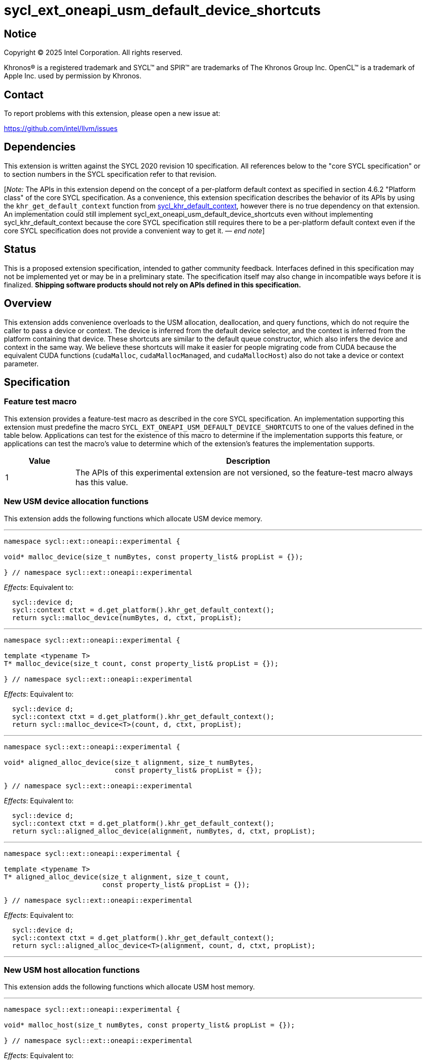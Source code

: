= sycl_ext_oneapi_usm_default_device_shortcuts

:source-highlighter: coderay
:coderay-linenums-mode: table

// This section needs to be after the document title.
:doctype: book
:toc2:
:toc: left
:encoding: utf-8
:lang: en
:dpcpp: pass:[DPC++]
:endnote: &#8212;{nbsp}end{nbsp}note

// Set the default source code type in this document to C++,
// for syntax highlighting purposes.  This is needed because
// docbook uses c++ and html5 uses cpp.
:language: {basebackend@docbook:c++:cpp}


== Notice

[%hardbreaks]
Copyright (C) 2025 Intel Corporation.  All rights reserved.

Khronos(R) is a registered trademark and SYCL(TM) and SPIR(TM) are trademarks
of The Khronos Group Inc.  OpenCL(TM) is a trademark of Apple Inc. used by
permission by Khronos.


== Contact

To report problems with this extension, please open a new issue at:

https://github.com/intel/llvm/issues


== Dependencies

:khr-default-context: https://registry.khronos.org/SYCL/specs/sycl-2020/html/sycl-2020.html#sec:khr-default-context

This extension is written against the SYCL 2020 revision 10 specification.
All references below to the "core SYCL specification" or to section numbers in
the SYCL specification refer to that revision.

[_Note:_ The APIs in this extension depend on the concept of a per-platform
default context as specified in section 4.6.2 "Platform class" of the core SYCL
specification.
As a convenience, this extension specification describes the behavior of its
APIs by using the `khr_get_default_context` function from {khr-default-context}[
sycl_khr_default_context], however there is no true dependency on that
extension.
An implementation could still implement
sycl_ext_oneapi_usm_default_device_shortcuts even without implementing
sycl_khr_default_context because the core SYCL specification still requires
there to be a per-platform default context even if the core SYCL specification
does not provide a convenient way to get it.
_{endnote}_]


== Status

This is a proposed extension specification, intended to gather community
feedback.
Interfaces defined in this specification may not be implemented yet or may be in
a preliminary state.
The specification itself may also change in incompatible ways before it is
finalized.
*Shipping software products should not rely on APIs defined in this
specification.*


== Overview

This extension adds convenience overloads to the USM allocation, deallocation,
and query functions, which do not require the caller to pass a device or
context.
The device is inferred from the default device selector, and the context is
inferred from the platform containing that device.
These shortcuts are similar to the default queue constructor, which also infers
the device and context in the same way.
We believe these shortcuts will make it easier for people migrating code from
CUDA because the equivalent CUDA functions (`cudaMalloc`, `cudaMallocManaged`,
and `cudaMallocHost`) also do not take a device or context parameter.


== Specification

=== Feature test macro

This extension provides a feature-test macro as described in the core SYCL
specification.
An implementation supporting this extension must predefine the macro
`SYCL_EXT_ONEAPI_USM_DEFAULT_DEVICE_SHORTCUTS` to one of the values defined in
the table below.
Applications can test for the existence of this macro to determine if the
implementation supports this feature, or applications can test the macro's value
to determine which of the extension's features the implementation supports.

[%header,cols="1,5"]
|===
|Value
|Description

|1
|The APIs of this experimental extension are not versioned, so the
 feature-test macro always has this value.
|===

=== New USM device allocation functions

This extension adds the following functions which allocate USM device memory.

'''

[source,c++]
----
namespace sycl::ext::oneapi::experimental {

void* malloc_device(size_t numBytes, const property_list& propList = {});

} // namespace sycl::ext::oneapi::experimental
----

_Effects_: Equivalent to:

[source,c++,indent=2]
----
sycl::device d;
sycl::context ctxt = d.get_platform().khr_get_default_context();
return sycl::malloc_device(numBytes, d, ctxt, propList);
----

'''

[source,c++]
----
namespace sycl::ext::oneapi::experimental {

template <typename T>
T* malloc_device(size_t count, const property_list& propList = {});

} // namespace sycl::ext::oneapi::experimental
----

_Effects_: Equivalent to:

[source,c++,indent=2]
----
sycl::device d;
sycl::context ctxt = d.get_platform().khr_get_default_context();
return sycl::malloc_device<T>(count, d, ctxt, propList);
----

'''

[source,c++]
----
namespace sycl::ext::oneapi::experimental {

void* aligned_alloc_device(size_t alignment, size_t numBytes,
                           const property_list& propList = {});

} // namespace sycl::ext::oneapi::experimental
----

_Effects_: Equivalent to:

[source,c++,indent=2]
----
sycl::device d;
sycl::context ctxt = d.get_platform().khr_get_default_context();
return sycl::aligned_alloc_device(alignment, numBytes, d, ctxt, propList);
----

'''

[source,c++]
----
namespace sycl::ext::oneapi::experimental {

template <typename T>
T* aligned_alloc_device(size_t alignment, size_t count,
                        const property_list& propList = {});

} // namespace sycl::ext::oneapi::experimental
----

_Effects_: Equivalent to:

[source,c++,indent=2]
----
sycl::device d;
sycl::context ctxt = d.get_platform().khr_get_default_context();
return sycl::aligned_alloc_device<T>(alignment, count, d, ctxt, propList);
----

'''

=== New USM host allocation functions

This extension adds the following functions which allocate USM host memory.

'''

[source,c++]
----
namespace sycl::ext::oneapi::experimental {

void* malloc_host(size_t numBytes, const property_list& propList = {});

} // namespace sycl::ext::oneapi::experimental
----

_Effects_: Equivalent to:

[source,c++,indent=2]
----
sycl::device d;
sycl::context ctxt = d.get_platform().khr_get_default_context();
return sycl::malloc_host(numBytes, ctxt, propList);
----

'''

[source,c++]
----
namespace sycl::ext::oneapi::experimental {

template <typename T>
T* malloc_host(size_t count, const property_list& propList = {});

} // namespace sycl::ext::oneapi::experimental
----

_Effects_: Equivalent to:

[source,c++,indent=2]
----
sycl::device d;
sycl::context ctxt = d.get_platform().khr_get_default_context();
return sycl::malloc_host<T>(count, ctxt, propList);
----

'''

[source,c++]
----
namespace sycl::ext::oneapi::experimental {

void* aligned_alloc_host(size_t alignment, size_t numBytes,
                         const property_list& propList = {})

} // namespace sycl::ext::oneapi::experimental
----

_Effects_: Equivalent to:

[source,c++,indent=2]
----
sycl::device d;
sycl::context ctxt = d.get_platform().khr_get_default_context();
return sycl::aligned_alloc_host(alignment, numBytes, ctxt, propList);
----

'''

[source,c++]
----
namespace sycl::ext::oneapi::experimental {

template <typename T>
T* aligned_alloc_host(size_t alignment, size_t count,
                      const property_list& propList = {});

} // namespace sycl::ext::oneapi::experimental
----

_Effects_: Equivalent to:

[source,c++,indent=2]
----
sycl::device d;
sycl::context ctxt = d.get_platform().khr_get_default_context();
return sycl::aligned_alloc_host<T>(alignment, count, ctxt, propList);
----

'''

=== New USM shared allocation functions

This extension adds the following functions which allocate USM shared memory.

'''

[source,c++]
----
namespace sycl::ext::oneapi::experimental {

void* malloc_shared(size_t numBytes, const property_list& propList = {});

} // namespace sycl::ext::oneapi::experimental
----

_Effects_: Equivalent to:

[source,c++,indent=2]
----
sycl::device d;
sycl::context ctxt = d.get_platform().khr_get_default_context();
return sycl::malloc_shared(numBytes, d, ctxt, propList);
----

'''

[source,c++]
----
namespace sycl::ext::oneapi::experimental {

template <typename T>
T* malloc_shared(size_t count, const property_list& propList = {});

} // namespace sycl::ext::oneapi::experimental
----

_Effects_: Equivalent to:

[source,c++,indent=2]
----
sycl::device d;
sycl::context ctxt = d.get_platform().khr_get_default_context();
return sycl::malloc_shared<T>(count, d, ctxt, propList);
----

'''

[source,c++]
----
namespace sycl::ext::oneapi::experimental {

void* aligned_alloc_shared(size_t alignment, size_t numBytes,
                           const property_list& propList = {});

} // namespace sycl::ext::oneapi::experimental
----

_Effects_: Equivalent to:

[source,c++,indent=2]
----
sycl::device d;
sycl::context ctxt = d.get_platform().khr_get_default_context();
return sycl::aligned_alloc_shared(alignment, numBytes, d, ctxt, propList);
----

'''

[source,c++]
----
namespace sycl::ext::oneapi::experimental {

template <typename T>
T* aligned_alloc_shared(size_t alignment, size_t count,
                        const property_list& propList = {});

} // namespace sycl::ext::oneapi::experimental
----

_Effects_: Equivalent to:

[source,c++,indent=2]
----
sycl::device d;
sycl::context ctxt = d.get_platform().khr_get_default_context();
return sycl::aligned_alloc_shared<T>(alignment, count, d, ctxt, propList);
----

'''

=== New USM parameterized allocation functions

This extension adds the following functions which allocate USM memory whose type
is determined at runtime.

'''

[source,c++]
----
namespace sycl::ext::oneapi::experimental {

void* malloc(size_t numBytes, usm::alloc kind,
             const property_list& propList = {});

} // namespace sycl::ext::oneapi::experimental
----

_Effects_: Equivalent to:

[source,c++,indent=2]
----
sycl::device d;
sycl::context ctxt = d.get_platform().khr_get_default_context();
return sycl::malloc(numBytes, d, ctxt, kind, propList);
----

'''

[source,c++]
----
namespace sycl::ext::oneapi::experimental {

template <typename T>
T* malloc(size_t count, usm::alloc kind,
          const property_list& propList = {});

} // namespace sycl::ext::oneapi::experimental
----

_Effects_: Equivalent to:

[source,c++,indent=2]
----
sycl::device d;
sycl::context ctxt = d.get_platform().khr_get_default_context();
return sycl::malloc_shared<T>(count, d, ctxt, kind, propList);
----

'''

[source,c++]
----
namespace sycl::ext::oneapi::experimental {

void* aligned_alloc(size_t alignment, size_t numBytes, usm::alloc kind,
                    const property_list& propList = {});

} // namespace sycl::ext::oneapi::experimental
----

_Effects_: Equivalent to:

[source,c++,indent=2]
----
sycl::device d;
sycl::context ctxt = d.get_platform().khr_get_default_context();
return sycl::aligned_alloc(alignment, numBytes, d, ctxt, kind, propList);
----

'''

[source,c++]
----
namespace sycl::ext::oneapi::experimental {

template <typename T>
T* aligned_alloc(size_t alignment, size_t count, usm::alloc kind,
                 const property_list& propList = {});

} // namespace sycl::ext::oneapi::experimental
----

_Effects_: Equivalent to:

[source,c++,indent=2]
----
sycl::device d;
sycl::context ctxt = d.get_platform().khr_get_default_context();
return sycl::aligned_alloc<T>(alignment, count, d, ctxt, kind, propList);
----

'''

=== New USM deallocation functions

This extension adds the following functions which deallocate USM memory.

'''

[source,c++]
----
namespace sycl::ext::oneapi::experimental {

void free(void* ptr);

} // namespace sycl::ext::oneapi::experimental
----

_Effects_: Equivalent to:

[source,c++,indent=2]
----
sycl::device d;
sycl::context ctxt = d.get_platform().khr_get_default_context();
sycl::free(ptr, ctxt);
----

'''

=== New USM query functions

This extension adds the following functions which query USM memory allocations.

'''

[source,c++]
----
namespace sycl::ext::oneapi::experimental {

usm::alloc get_pointer_type(const void* ptr);

} // namespace sycl::ext::oneapi::experimental
----

_Effects_: Equivalent to:

[source,c++,indent=2]
----
sycl::device d;
sycl::context ctxt = d.get_platform().khr_get_default_context();
return sycl::get_pointer_type(ptr, ctxt);
----

'''

[source,c++]
----
namespace sycl::ext::oneapi::experimental {

device get_pointer_device(const void* ptr);

} // namespace sycl::ext::oneapi::experimental
----

_Effects_: Equivalent to:

[source,c++,indent=2]
----
sycl::device d;
sycl::context ctxt = d.get_platform().khr_get_default_context();
return sycl::get_pointer_device(ptr, ctxt);
----

'''
